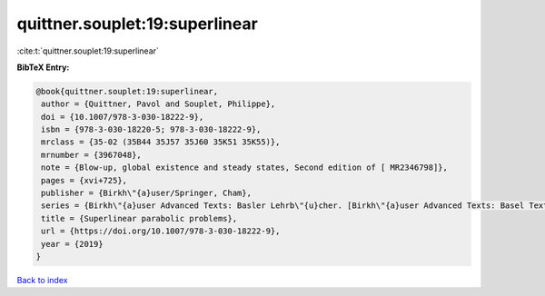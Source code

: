 quittner.souplet:19:superlinear
===============================

:cite:t:`quittner.souplet:19:superlinear`

**BibTeX Entry:**

.. code-block:: bibtex

   @book{quittner.souplet:19:superlinear,
    author = {Quittner, Pavol and Souplet, Philippe},
    doi = {10.1007/978-3-030-18222-9},
    isbn = {978-3-030-18220-5; 978-3-030-18222-9},
    mrclass = {35-02 (35B44 35J57 35J60 35K51 35K55)},
    mrnumber = {3967048},
    note = {Blow-up, global existence and steady states, Second edition of [ MR2346798]},
    pages = {xvi+725},
    publisher = {Birkh\"{a}user/Springer, Cham},
    series = {Birkh\"{a}user Advanced Texts: Basler Lehrb\"{u}cher. [Birkh\"{a}user Advanced Texts: Basel Textbooks]},
    title = {Superlinear parabolic problems},
    url = {https://doi.org/10.1007/978-3-030-18222-9},
    year = {2019}
   }

`Back to index <../By-Cite-Keys.rst>`_
